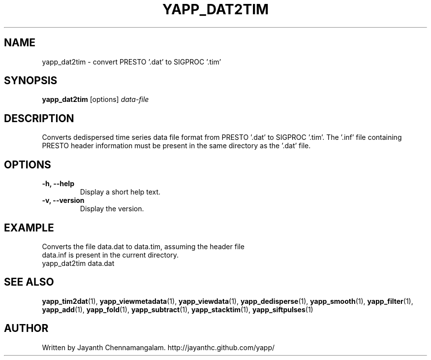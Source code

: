 .\#
.\# Yet Another Pulsar Processor Commands
.\# yapp_dat2tim Manual Page
.\#
.\# Created by Jayanth Chennamangalam on 2013.03.05
.\#

.TH YAPP_DAT2TIM 1 "2013-06-02" "YAPP 3.4-beta" \
"Yet Another Pulsar Processor"


.SH NAME
yapp_dat2tim \- convert PRESTO '.dat' to SIGPROC '.tim'


.SH SYNOPSIS
.B yapp_dat2tim
[options]
.I data-file


.SH DESCRIPTION
Converts dedispersed time series data file format from PRESTO '.dat' to \
SIGPROC '.tim'. The '.inf' file containing PRESTO header information must be \
present in the same directory as the '.dat' file.


.SH OPTIONS
.TP
.B \-h, --help
Display a short help text.
.TP
.B \-v, --version
Display the version.


.SH EXAMPLE
.TP
Converts the file data.dat to data.tim, assuming the header file data.inf is \
present in the current directory.
.TP
yapp_dat2tim data.dat


.SH SEE ALSO
.BR yapp_tim2dat (1),
.BR yapp_viewmetadata (1),
.BR yapp_viewdata (1),
.BR yapp_dedisperse (1),
.BR yapp_smooth (1),
.BR yapp_filter (1),
.BR yapp_add (1),
.BR yapp_fold (1),
.BR yapp_subtract (1),
.BR yapp_stacktim (1),
.BR yapp_siftpulses (1)


.SH AUTHOR
.TP 
Written by Jayanth Chennamangalam. http://jayanthc.github.com/yapp/

